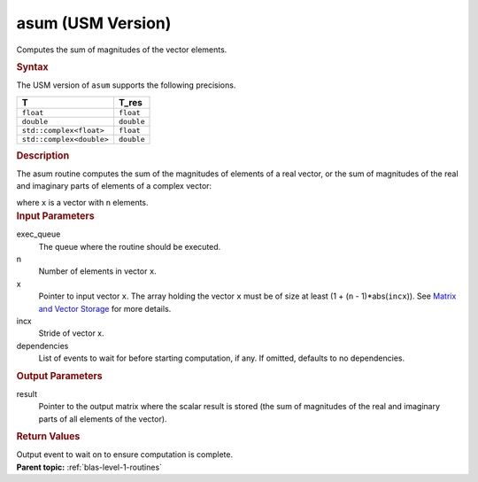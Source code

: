 .. _asum-usm-version:

asum (USM Version)
==================


.. container::


   Computes the sum of magnitudes of the vector elements.


   .. container:: section
      :name: GUID-C135E117-8018-473E-BE83-8833C95BB3B5


      .. rubric:: Syntax
         :name: syntax
         :class: sectiontitle


      .. container:: dlsyntaxpara


         .. cpp:function::  event asum(queue &exec_queue, std::int64_t n,         const T \*x, std::int64_t incx, T_res \*result, const         vector_class<event> &dependencies = {})

         The USM version of ``asum`` supports the following precisions.


         .. list-table:: 
            :header-rows: 1

            * -  T 
              -  T_res 
            * -  ``float`` 
              -  ``float`` 
            * -  ``double`` 
              -  ``double`` 
            * -  ``std::complex<float>`` 
              -  ``float`` 
            * -  ``std::complex<double>`` 
              -  ``double`` 




   .. container:: section
      :name: GUID-6AFCECB5-6614-46AC-B921-AB5DED0D22B2


      .. rubric:: Description
         :name: description
         :class: sectiontitle


      The asum routine computes the sum of the magnitudes of elements of
      a real vector, or the sum of magnitudes of the real and imaginary
      parts of elements of a complex vector:


      |image0|


      where ``x`` is a vector with ``n`` elements.


   .. container:: section
      :name: GUID-A615800D-734E-4997-BB91-1C76AEEE9EC2


      .. rubric:: Input Parameters
         :name: input-parameters
         :class: sectiontitle


      exec_queue
         The queue where the routine should be executed.


      n
         Number of elements in vector ``x``.


      x
         Pointer to input vector ``x``. The array holding the vector
         ``x`` must be of size at least (1 + (``n`` - 1)*abs(``incx``)).
         See `Matrix and Vector
         Storage <../matrix-storage.html>`__ for
         more details.


      incx
         Stride of vector x.


      dependencies
         List of events to wait for before starting computation, if any.
         If omitted, defaults to no dependencies.


   .. container:: section
      :name: GUID-2B160DEB-ADBB-4044-8078-4B613A0DA4E1


      .. rubric:: Output Parameters
         :name: output-parameters
         :class: sectiontitle


      result
         Pointer to the output matrix where the scalar result is stored
         (the sum of magnitudes of the real and imaginary parts of all
         elements of the vector).


   .. container:: section
      :name: GUID-FE9BC089-7D9E-470F-B1B6-2679FBFC249F


      .. rubric:: Return Values
         :name: return-values
         :class: sectiontitle


      Output event to wait on to ensure computation is complete.


.. container:: familylinks


   .. container:: parentlink


      **Parent topic:** :ref:`blas-level-1-routines`
      


.. container::


.. |image0| image:: ../equations/GUID-4F76F5A1-251F-4AC0-A2E0-A3B4B6F39ee1.png
   :class: img-middle


